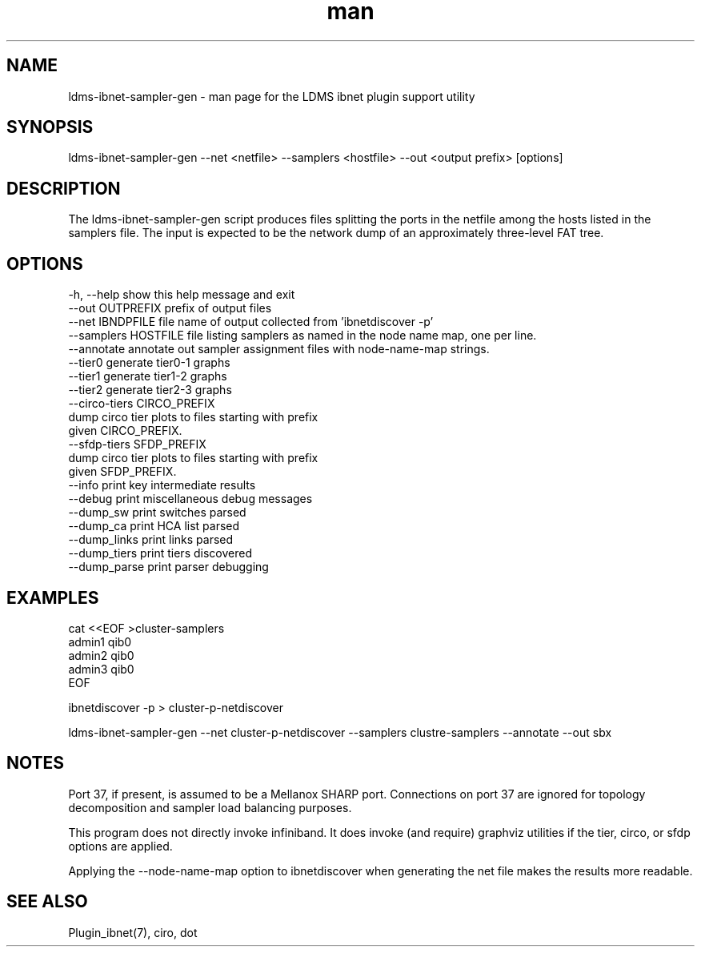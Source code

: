 .\" Manpage for ldms_ibnet_schema_name
.\" Contact ovis-help@ca.sandia.gov to correct errors or typos.
.TH man 1 "4 June 2020" "v4.4" "LDMS utility ldms-ibnet-sampler-gen man page"

.SH NAME
ldms-ibnet-sampler-gen - man page for the LDMS ibnet plugin support utility

.SH SYNOPSIS
ldms-ibnet-sampler-gen --net <netfile> --samplers <hostfile> --out <output prefix> [options]

.SH DESCRIPTION
The ldms-ibnet-sampler-gen script produces files splitting the ports in the netfile
among the hosts listed in the samplers file. The input is expected to be the network
dump of an approximately three-level FAT tree.

.SH OPTIONS

.nf
  -h, --help            show this help message and exit
  --out OUTPREFIX       prefix of output files
  --net IBNDPFILE       file name of output collected from 'ibnetdiscover -p'
  --samplers HOSTFILE   file listing samplers as named in the node name map, one per line.
  --annotate            annotate out sampler assignment files with node-name-map strings.
  --tier0               generate tier0-1 graphs
  --tier1               generate tier1-2 graphs
  --tier2               generate tier2-3 graphs
  --circo-tiers CIRCO_PREFIX
                        dump circo tier plots to files starting with prefix
                        given CIRCO_PREFIX.
  --sfdp-tiers SFDP_PREFIX
                        dump circo tier plots to files starting with prefix
                        given SFDP_PREFIX.
  --info                print key intermediate results
  --debug               print miscellaneous debug messages
  --dump_sw             print switches parsed
  --dump_ca             print HCA list parsed
  --dump_links          print links parsed
  --dump_tiers          print tiers discovered
  --dump_parse          print parser debugging
.fi

.SH EXAMPLES
.PP
.nf
cat <<EOF >cluster-samplers
admin1 qib0
admin2 qib0
admin3 qib0
EOF

ibnetdiscover -p > cluster-p-netdiscover

ldms-ibnet-sampler-gen \
--net cluster-p-netdiscover \
--samplers clustre-samplers \
--annotate \
--out sbx 

.fi
.SH NOTES
Port 37, if present, is assumed to be a Mellanox SHARP port. Connections on port 37 are ignored for topology decomposition and sampler load balancing purposes.

This program does not directly invoke infiniband. It does invoke (and require) graphviz utilities if the tier, circo, or sfdp options are applied.

Applying the --node-name-map option to ibnetdiscover when generating the net file makes the results more readable.

.SH SEE ALSO
Plugin_ibnet(7), ciro, dot
